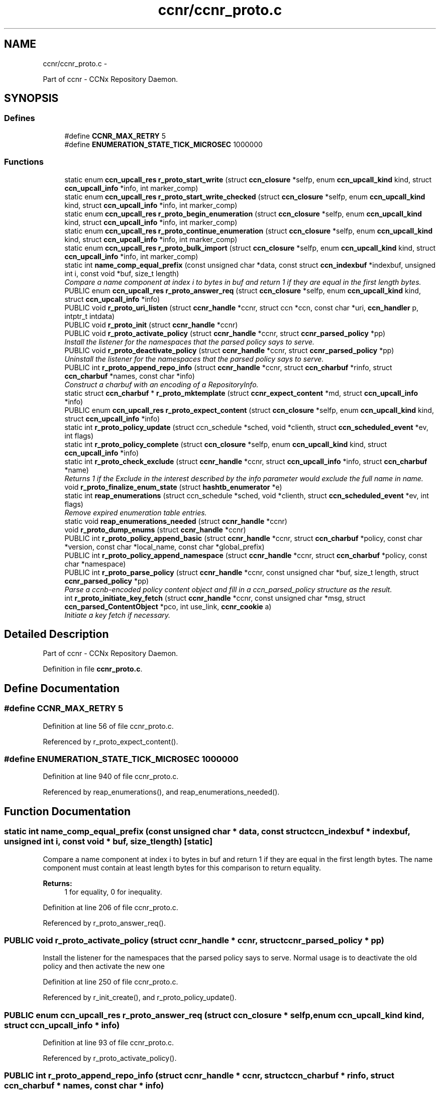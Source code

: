 .TH "ccnr/ccnr_proto.c" 3 "8 Dec 2012" "Version 0.7.0" "Content-Centric Networking in C" \" -*- nroff -*-
.ad l
.nh
.SH NAME
ccnr/ccnr_proto.c \- 
.PP
Part of ccnr - CCNx Repository Daemon.  

.SH SYNOPSIS
.br
.PP
.SS "Defines"

.in +1c
.ti -1c
.RI "#define \fBCCNR_MAX_RETRY\fP   5"
.br
.ti -1c
.RI "#define \fBENUMERATION_STATE_TICK_MICROSEC\fP   1000000"
.br
.in -1c
.SS "Functions"

.in +1c
.ti -1c
.RI "static enum \fBccn_upcall_res\fP \fBr_proto_start_write\fP (struct \fBccn_closure\fP *selfp, enum \fBccn_upcall_kind\fP kind, struct \fBccn_upcall_info\fP *info, int marker_comp)"
.br
.ti -1c
.RI "static enum \fBccn_upcall_res\fP \fBr_proto_start_write_checked\fP (struct \fBccn_closure\fP *selfp, enum \fBccn_upcall_kind\fP kind, struct \fBccn_upcall_info\fP *info, int marker_comp)"
.br
.ti -1c
.RI "static enum \fBccn_upcall_res\fP \fBr_proto_begin_enumeration\fP (struct \fBccn_closure\fP *selfp, enum \fBccn_upcall_kind\fP kind, struct \fBccn_upcall_info\fP *info, int marker_comp)"
.br
.ti -1c
.RI "static enum \fBccn_upcall_res\fP \fBr_proto_continue_enumeration\fP (struct \fBccn_closure\fP *selfp, enum \fBccn_upcall_kind\fP kind, struct \fBccn_upcall_info\fP *info, int marker_comp)"
.br
.ti -1c
.RI "static enum \fBccn_upcall_res\fP \fBr_proto_bulk_import\fP (struct \fBccn_closure\fP *selfp, enum \fBccn_upcall_kind\fP kind, struct \fBccn_upcall_info\fP *info, int marker_comp)"
.br
.ti -1c
.RI "static int \fBname_comp_equal_prefix\fP (const unsigned char *data, const struct \fBccn_indexbuf\fP *indexbuf, unsigned int i, const void *buf, size_t length)"
.br
.RI "\fICompare a name component at index i to bytes in buf and return 1 if they are equal in the first length bytes. \fP"
.ti -1c
.RI "PUBLIC enum \fBccn_upcall_res\fP \fBr_proto_answer_req\fP (struct \fBccn_closure\fP *selfp, enum \fBccn_upcall_kind\fP kind, struct \fBccn_upcall_info\fP *info)"
.br
.ti -1c
.RI "PUBLIC void \fBr_proto_uri_listen\fP (struct \fBccnr_handle\fP *ccnr, struct ccn *ccn, const char *uri, \fBccn_handler\fP p, intptr_t intdata)"
.br
.ti -1c
.RI "PUBLIC void \fBr_proto_init\fP (struct \fBccnr_handle\fP *ccnr)"
.br
.ti -1c
.RI "PUBLIC void \fBr_proto_activate_policy\fP (struct \fBccnr_handle\fP *ccnr, struct \fBccnr_parsed_policy\fP *pp)"
.br
.RI "\fIInstall the listener for the namespaces that the parsed policy says to serve. \fP"
.ti -1c
.RI "PUBLIC void \fBr_proto_deactivate_policy\fP (struct \fBccnr_handle\fP *ccnr, struct \fBccnr_parsed_policy\fP *pp)"
.br
.RI "\fIUninstall the listener for the namespaces that the parsed policy says to serve. \fP"
.ti -1c
.RI "PUBLIC int \fBr_proto_append_repo_info\fP (struct \fBccnr_handle\fP *ccnr, struct \fBccn_charbuf\fP *rinfo, struct \fBccn_charbuf\fP *names, const char *info)"
.br
.RI "\fIConstruct a charbuf with an encoding of a RepositoryInfo. \fP"
.ti -1c
.RI "static struct \fBccn_charbuf\fP * \fBr_proto_mktemplate\fP (struct \fBccnr_expect_content\fP *md, struct \fBccn_upcall_info\fP *info)"
.br
.ti -1c
.RI "PUBLIC enum \fBccn_upcall_res\fP \fBr_proto_expect_content\fP (struct \fBccn_closure\fP *selfp, enum \fBccn_upcall_kind\fP kind, struct \fBccn_upcall_info\fP *info)"
.br
.ti -1c
.RI "static int \fBr_proto_policy_update\fP (struct ccn_schedule *sched, void *clienth, struct \fBccn_scheduled_event\fP *ev, int flags)"
.br
.ti -1c
.RI "static int \fBr_proto_policy_complete\fP (struct \fBccn_closure\fP *selfp, enum \fBccn_upcall_kind\fP kind, struct \fBccn_upcall_info\fP *info)"
.br
.ti -1c
.RI "static int \fBr_proto_check_exclude\fP (struct \fBccnr_handle\fP *ccnr, struct \fBccn_upcall_info\fP *info, struct \fBccn_charbuf\fP *name)"
.br
.RI "\fIReturns 1 if the Exclude in the interest described by the info parameter would exclude the full name in name. \fP"
.ti -1c
.RI "void \fBr_proto_finalize_enum_state\fP (struct \fBhashtb_enumerator\fP *e)"
.br
.ti -1c
.RI "static int \fBreap_enumerations\fP (struct ccn_schedule *sched, void *clienth, struct \fBccn_scheduled_event\fP *ev, int flags)"
.br
.RI "\fIRemove expired enumeration table entries. \fP"
.ti -1c
.RI "static void \fBreap_enumerations_needed\fP (struct \fBccnr_handle\fP *ccnr)"
.br
.ti -1c
.RI "void \fBr_proto_dump_enums\fP (struct \fBccnr_handle\fP *ccnr)"
.br
.ti -1c
.RI "PUBLIC int \fBr_proto_policy_append_basic\fP (struct \fBccnr_handle\fP *ccnr, struct \fBccn_charbuf\fP *policy, const char *version, const char *local_name, const char *global_prefix)"
.br
.ti -1c
.RI "PUBLIC int \fBr_proto_policy_append_namespace\fP (struct \fBccnr_handle\fP *ccnr, struct \fBccn_charbuf\fP *policy, const char *namespace)"
.br
.ti -1c
.RI "PUBLIC int \fBr_proto_parse_policy\fP (struct \fBccnr_handle\fP *ccnr, const unsigned char *buf, size_t length, struct \fBccnr_parsed_policy\fP *pp)"
.br
.RI "\fIParse a ccnb-encoded policy content object and fill in a ccn_parsed_policy structure as the result. \fP"
.ti -1c
.RI "int \fBr_proto_initiate_key_fetch\fP (struct \fBccnr_handle\fP *ccnr, const unsigned char *msg, struct \fBccn_parsed_ContentObject\fP *pco, int use_link, \fBccnr_cookie\fP a)"
.br
.RI "\fIInitiate a key fetch if necessary. \fP"
.in -1c
.SH "Detailed Description"
.PP 
Part of ccnr - CCNx Repository Daemon. 


.PP
Definition in file \fBccnr_proto.c\fP.
.SH "Define Documentation"
.PP 
.SS "#define CCNR_MAX_RETRY   5"
.PP
Definition at line 56 of file ccnr_proto.c.
.PP
Referenced by r_proto_expect_content().
.SS "#define ENUMERATION_STATE_TICK_MICROSEC   1000000"
.PP
Definition at line 940 of file ccnr_proto.c.
.PP
Referenced by reap_enumerations(), and reap_enumerations_needed().
.SH "Function Documentation"
.PP 
.SS "static int name_comp_equal_prefix (const unsigned char * data, const struct \fBccn_indexbuf\fP * indexbuf, unsigned int i, const void * buf, size_t length)\fC [static]\fP"
.PP
Compare a name component at index i to bytes in buf and return 1 if they are equal in the first length bytes. The name component must contain at least length bytes for this comparison to return equality. 
.PP
\fBReturns:\fP
.RS 4
1 for equality, 0 for inequality. 
.RE
.PP

.PP
Definition at line 206 of file ccnr_proto.c.
.PP
Referenced by r_proto_answer_req().
.SS "PUBLIC void r_proto_activate_policy (struct \fBccnr_handle\fP * ccnr, struct \fBccnr_parsed_policy\fP * pp)"
.PP
Install the listener for the namespaces that the parsed policy says to serve. Normal usage is to deactivate the old policy and then activate the new one 
.PP
Definition at line 250 of file ccnr_proto.c.
.PP
Referenced by r_init_create(), and r_proto_policy_update().
.SS "PUBLIC enum \fBccn_upcall_res\fP r_proto_answer_req (struct \fBccn_closure\fP * selfp, enum \fBccn_upcall_kind\fP kind, struct \fBccn_upcall_info\fP * info)"
.PP
Definition at line 93 of file ccnr_proto.c.
.PP
Referenced by r_proto_activate_policy().
.SS "PUBLIC int r_proto_append_repo_info (struct \fBccnr_handle\fP * ccnr, struct \fBccn_charbuf\fP * rinfo, struct \fBccn_charbuf\fP * names, const char * info)"
.PP
Construct a charbuf with an encoding of a RepositoryInfo. 
.PP
Definition at line 297 of file ccnr_proto.c.
.PP
Referenced by r_proto_bulk_import(), r_proto_start_write(), and r_proto_start_write_checked().
.SS "static enum \fBccn_upcall_res\fP r_proto_begin_enumeration (struct \fBccn_closure\fP * selfp, enum \fBccn_upcall_kind\fP kind, struct \fBccn_upcall_info\fP * info, int marker_comp)\fC [static]\fP"
.PP
Definition at line 989 of file ccnr_proto.c.
.PP
Referenced by r_proto_answer_req().
.SS "static enum \fBccn_upcall_res\fP r_proto_bulk_import (struct \fBccn_closure\fP * selfp, enum \fBccn_upcall_kind\fP kind, struct \fBccn_upcall_info\fP * info, int marker_comp)\fC [static]\fP"
.PP
Definition at line 1325 of file ccnr_proto.c.
.PP
Referenced by r_proto_answer_req().
.SS "static int r_proto_check_exclude (struct \fBccnr_handle\fP * ccnr, struct \fBccn_upcall_info\fP * info, struct \fBccn_charbuf\fP * name)\fC [static]\fP"
.PP
Returns 1 if the Exclude in the interest described by the info parameter would exclude the full name in name. 
.PP
Definition at line 863 of file ccnr_proto.c.
.PP
Referenced by r_proto_begin_enumeration().
.SS "static enum \fBccn_upcall_res\fP r_proto_continue_enumeration (struct \fBccn_closure\fP * selfp, enum \fBccn_upcall_kind\fP kind, struct \fBccn_upcall_info\fP * info, int marker_comp)\fC [static]\fP"
.PP
Definition at line 1126 of file ccnr_proto.c.
.PP
Referenced by r_proto_answer_req(), and r_proto_begin_enumeration().
.SS "PUBLIC void r_proto_deactivate_policy (struct \fBccnr_handle\fP * ccnr, struct \fBccnr_parsed_policy\fP * pp)"
.PP
Uninstall the listener for the namespaces that the parsed policy says to serve. 
.PP
Definition at line 272 of file ccnr_proto.c.
.PP
Referenced by r_proto_policy_update().
.SS "void r_proto_dump_enums (struct \fBccnr_handle\fP * ccnr)"
.PP
Definition at line 1307 of file ccnr_proto.c.
.SS "PUBLIC enum \fBccn_upcall_res\fP r_proto_expect_content (struct \fBccn_closure\fP * selfp, enum \fBccn_upcall_kind\fP kind, struct \fBccn_upcall_info\fP * info)"
.PP
Definition at line 340 of file ccnr_proto.c.
.PP
Referenced by r_proto_initiate_key_fetch(), and r_proto_start_write().
.SS "void r_proto_finalize_enum_state (struct \fBhashtb_enumerator\fP * e)"
.PP
Definition at line 926 of file ccnr_proto.c.
.PP
Referenced by r_init_create().
.SS "PUBLIC void r_proto_init (struct \fBccnr_handle\fP * ccnr)"
.PP
Definition at line 241 of file ccnr_proto.c.
.PP
Referenced by r_init_create().
.SS "int r_proto_initiate_key_fetch (struct \fBccnr_handle\fP * ccnr, const unsigned char * msg, struct \fBccn_parsed_ContentObject\fP * pco, int use_link, \fBccnr_cookie\fP a)"
.PP
Initiate a key fetch if necessary. \fBReturns:\fP
.RS 4
-1 if error or no name, 0 if fetch was issued, 1 if already stored. 
.RE
.PP

.PP
Definition at line 1505 of file ccnr_proto.c.
.PP
Referenced by r_proto_expect_content(), and r_sync_upcall_store().
.SS "static struct \fBccn_charbuf\fP* r_proto_mktemplate (struct \fBccnr_expect_content\fP * md, struct \fBccn_upcall_info\fP * info)\fC [static, read]\fP"
.PP
Definition at line 325 of file ccnr_proto.c.
.PP
Referenced by r_proto_expect_content(), and r_proto_start_write().
.SS "PUBLIC int r_proto_parse_policy (struct \fBccnr_handle\fP * ccnr, const unsigned char * buf, size_t length, struct \fBccnr_parsed_policy\fP * pp)"
.PP
Parse a ccnb-encoded policy content object and fill in a ccn_parsed_policy structure as the result. 
.PP
Definition at line 1477 of file ccnr_proto.c.
.PP
Referenced by load_policy(), and r_proto_policy_update().
.SS "PUBLIC int r_proto_policy_append_basic (struct \fBccnr_handle\fP * ccnr, struct \fBccn_charbuf\fP * policy, const char * version, const char * local_name, const char * global_prefix)"
.PP
Definition at line 1445 of file ccnr_proto.c.
.PP
Referenced by load_policy().
.SS "PUBLIC int r_proto_policy_append_namespace (struct \fBccnr_handle\fP * ccnr, struct \fBccn_charbuf\fP * policy, const char * namespace)"
.PP
Definition at line 1459 of file ccnr_proto.c.
.PP
Referenced by load_policy().
.SS "static int r_proto_policy_complete (struct \fBccn_closure\fP * selfp, enum \fBccn_upcall_kind\fP kind, struct \fBccn_upcall_info\fP * info)\fC [static]\fP"
.PP
Definition at line 601 of file ccnr_proto.c.
.PP
Referenced by r_proto_start_write().
.SS "static int r_proto_policy_update (struct ccn_schedule * sched, void * clienth, struct \fBccn_scheduled_event\fP * ev, int flags)\fC [static]\fP"
.PP
Definition at line 485 of file ccnr_proto.c.
.PP
Referenced by r_proto_policy_complete().
.SS "static enum \fBccn_upcall_res\fP r_proto_start_write (struct \fBccn_closure\fP * selfp, enum \fBccn_upcall_kind\fP kind, struct \fBccn_upcall_info\fP * info, int marker_comp)\fC [static]\fP"
.PP
Definition at line 642 of file ccnr_proto.c.
.PP
Referenced by r_proto_answer_req(), and r_proto_start_write_checked().
.SS "static enum \fBccn_upcall_res\fP r_proto_start_write_checked (struct \fBccn_closure\fP * selfp, enum \fBccn_upcall_kind\fP kind, struct \fBccn_upcall_info\fP * info, int marker_comp)\fC [static]\fP"
.PP
Definition at line 762 of file ccnr_proto.c.
.PP
Referenced by r_proto_answer_req().
.SS "PUBLIC void r_proto_uri_listen (struct \fBccnr_handle\fP * ccnr, struct ccn * ccn, const char * uri, \fBccn_handler\fP p, intptr_t intdata)"
.PP
Definition at line 221 of file ccnr_proto.c.
.PP
Referenced by r_proto_activate_policy(), and r_proto_deactivate_policy().
.SS "static int reap_enumerations (struct ccn_schedule * sched, void * clienth, struct \fBccn_scheduled_event\fP * ev, int flags)\fC [static]\fP"
.PP
Remove expired enumeration table entries. 
.PP
Definition at line 945 of file ccnr_proto.c.
.PP
Referenced by reap_enumerations_needed().
.SS "static void reap_enumerations_needed (struct \fBccnr_handle\fP * ccnr)\fC [static]\fP"
.PP
Definition at line 979 of file ccnr_proto.c.
.PP
Referenced by r_proto_begin_enumeration().
.SH "Author"
.PP 
Generated automatically by Doxygen for Content-Centric Networking in C from the source code.
